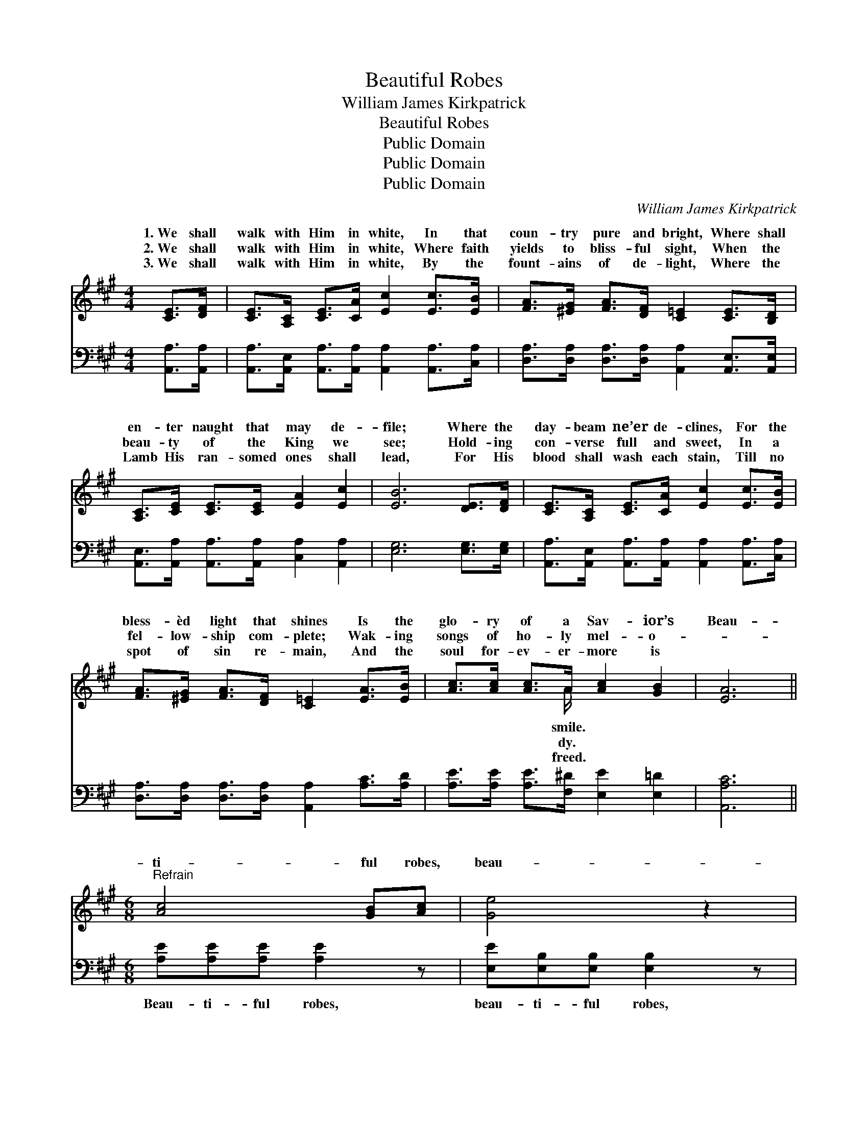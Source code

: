 X:1
T:Beautiful Robes
T:William James Kirkpatrick
T:Beautiful Robes
T:Public Domain
T:Public Domain
T:Public Domain
C:William James Kirkpatrick
Z:Public Domain
%%score ( 1 2 ) 3
L:1/8
M:4/4
K:A
V:1 treble 
V:2 treble 
V:3 bass 
V:1
 [CE]>[DF] | [CE]>[A,C] [CE]>[CA] [Ec]2 [Ec]>[EB] | [FA]>[^EG] [FA]>[DF] [C=E]2 [CE]>[B,D] | %3
w: 1.~We shall|walk with Him in white, In that|coun- try pure and bright, Where shall|
w: 2.~We shall|walk with Him in white, Where faith|yields to bliss- ful sight, When the|
w: 3.~We shall|walk with Him in white, By the|fount- ains of de- light, Where the|
 [A,C]>[CE] [CE]>[CE] [EA]2 [Ec]2 | [EB]6 [DE]>[DF] | [CE]>[A,C] [CE]>[CA] [Ec]2 [Ec]>[EB] | %6
w: en- ter naught that may de-|file; Where the|day- beam ne’er de- clines, For the|
w: beau- ty of the King we|see; Hold- ing|con- verse full and sweet, In a|
w: Lamb His ran- somed ones shall|lead, For His|blood shall wash each stain, Till no|
 [FA]>[^EG] [FA]>[DF] [C=E]2 [EA]>[EB] | [Ac]>[Ac] [Ac]>A [Ac]2 [GB]2 | [EA]6 || %9
w: bless- èd light that shines Is the|glo- ry of a Sav- ior’s|Beau-|
w: fel- low- ship com- plete; Wak- ing|songs of ho- ly mel- o-||
w: spot of sin re- main, And the|soul for- ev- er- more is||
[M:6/8]"^Refrain" [Ac]4 [GB][Ac] | [Ge]4 z2 | [FA]4 [^EG][FA] | [^Ec]4 z2 | [DF]4 [D^E][DF] | %14
w: ti- ful robes,|beau-|ti- ful robes,|Beau-|ti- ful robes|
w: |||||
w: |||||
 [CA]3 [Ec]3 | [EB]3 [^DB]3 | [EB]6 | [Ec]4 [^D^B][Ec] | [Ge]4 z2 | [FA]4 [^EG][FA] | [^Ec]4 z2 | %21
w: we then|shall wear;|Gar-|ments of light,|love-|ly and bright,|Walk-|
w: |||||||
w: |||||||
 [DF][DF][DF] [FA][EG][DF] | [CE]3 [EA][EA][FB] | [Ec]3 [Ac]2 [GB] | [EA]3 |] %25
w: ing with Je- sus in white,|Beau- ti- ful robes|we shall wear.||
w: ||||
w: ||||
V:2
 x2 | x8 | x8 | x8 | x8 | x8 | x8 | x7/2 A/ x4 | x6 ||[M:6/8] x6 | x6 | x6 | x6 | x6 | x6 | x6 | %16
w: |||||||smile.|||||||||
w: |||||||dy.|||||||||
w: |||||||freed.|||||||||
 x6 | x6 | x6 | x6 | x6 | x6 | x6 | x6 | x3 |] %25
w: |||||||||
w: |||||||||
w: |||||||||
V:3
 [A,,A,]>[A,,A,] | [A,,A,]>[A,,E,] [A,,A,]>[A,,A,] [A,,A,]2 [A,,A,]>[C,A,] | %2
w: ~ ~|~ ~ ~ ~ ~ ~ ~|
 [D,A,]>[D,A,] [D,A,]>[D,A,] [A,,A,]2 [A,,E,]>[A,,E,] | %3
w: ~ ~ ~ ~ ~ ~ ~|
 [A,,E,]>[A,,A,] [A,,A,]>[A,,A,] [C,A,]2 [A,,A,]2 | [E,G,]6 [E,G,]>[E,G,] | %5
w: ~ ~ ~ ~ ~ ~|~ ~ ~|
 [A,,A,]>[A,,E,] [A,,A,]>[A,,A,] [A,,A,]2 [A,,A,]>[C,A,] | %6
w: ~ ~ ~ ~ ~ ~ ~|
 [D,A,]>[D,A,] [D,A,]>[D,A,] [A,,A,]2 [A,C]>[A,D] | [A,E]>[A,E] [A,E]>[F,^D] [E,E]2 [E,=D]2 | %8
w: ~ ~ ~ ~ ~ ~ ~|~ ~ ~ ~ ~ ~|
 [A,,A,C]6 ||[M:6/8] [A,E][A,E][A,E] [A,E]2 z | [E,E][E,B,][E,B,] [E,B,]2 z | %11
w: ~|Beau- ti- ful robes,|beau- ti- ful robes,|
 [F,A,][F,C][F,C] [F,C]2 z | [C,C][C,G,][C,G,] [C,G,]2 z | [D,F,][D,A,][D,A,] [D,A,]2 [D,A,] | %14
w: Beau- ti- ful robes,|beau- ti- ful robes,|Beau- ti- ful robes we|
 [A,,A,]2 [A,,A,] [A,,A,]2 z | [B,,G,][B,,G,][B,,G,] [B,,F,]2 [B,,A,] | [E,G,]2 [E,G,] [E,G,]3 | %17
w: then shall wear,|Beau- ti- ful robes we|then shall wear.|
 [A,,A,][A,,A,][A,,A,] [A,,A,]2 z | [E,B,][E,B,][E,B,] [E,B,]2 z | [F,A,][F,C][F,C] [F,C]2 z | %20
w: Gar- ments of light,|gar- ments of light,|Love- ly and bright,|
 [C,C][C,G,][C,G,] [C,G,]2 z | [D,F,][D,A,][D,A,] [D,A,][D,A,][D,A,] | %22
w: love- ly and bright,||
 [A,,A,]3 [C,A,][C,A,][D,A,] | [E,A,]3 [E,E]2 [E,D] | [A,,C]3 |] %25
w: |||


